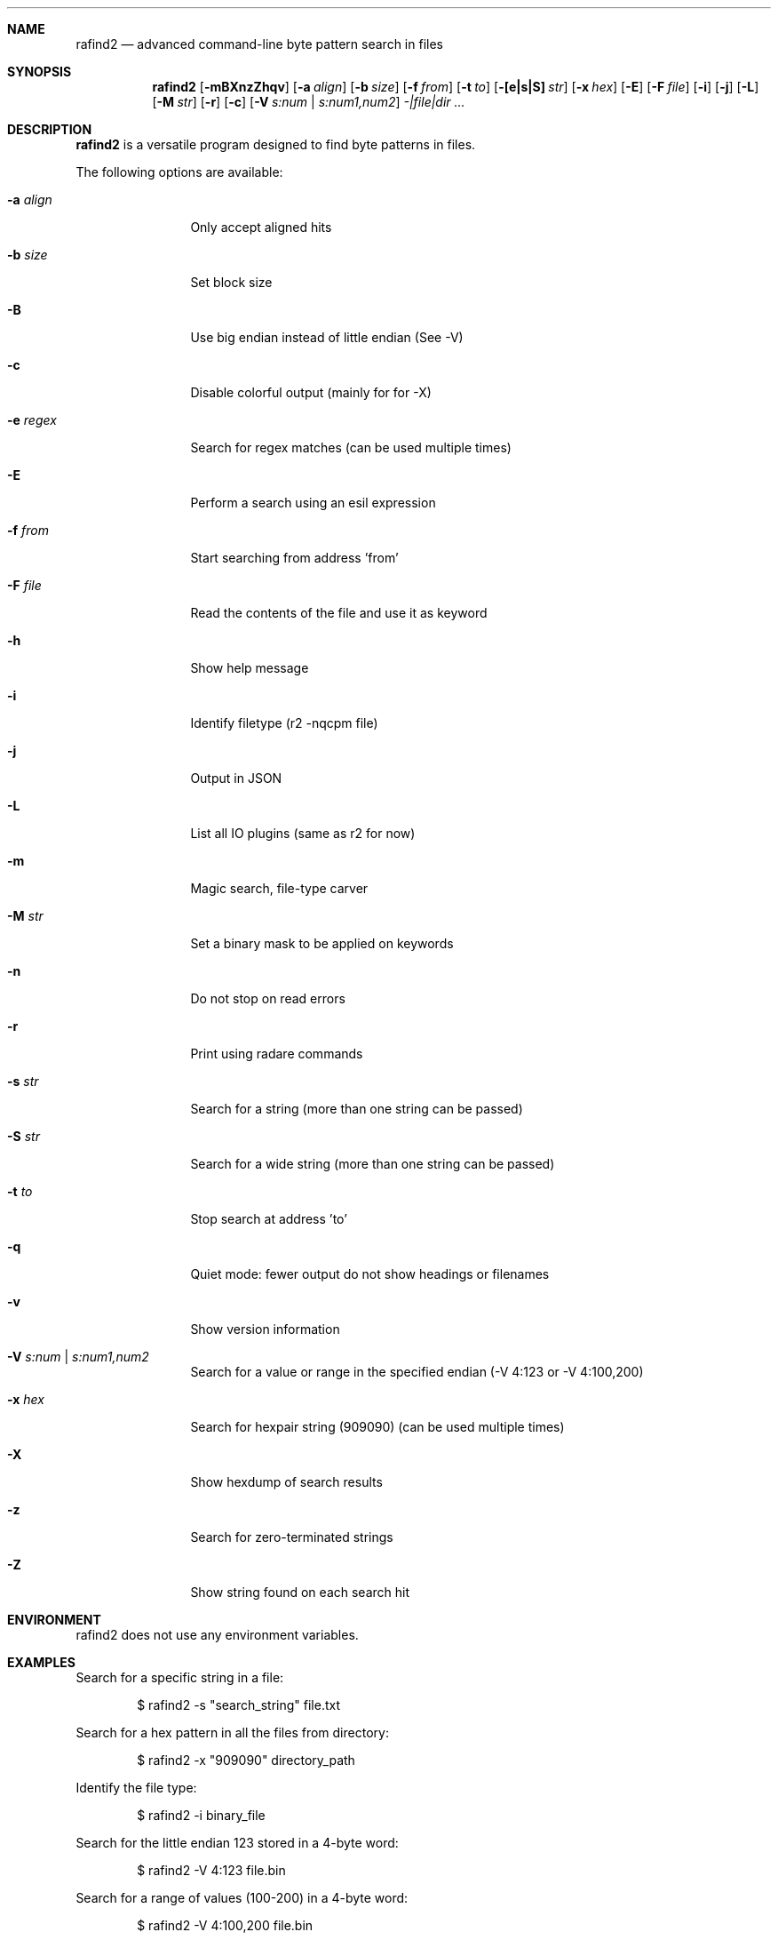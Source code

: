 .Dd Jul 10, 2025
.Dt RAFIND2 1
.Sh NAME
.Nm rafind2
.Nd advanced command-line byte pattern search in files
.Sh SYNOPSIS
.Nm rafind2
.Op Fl mBXnzZhqv
.Op Fl a Ar align
.Op Fl b Ar size
.Op Fl f Ar from
.Op Fl t Ar to
.Op Fl [e|s|S] Ar str
.Op Fl x Ar hex
.Op Fl E
.Op Fl F Ar file
.Op Fl i
.Op Fl j
.Op Fl L
.Op Fl M Ar str
.Op Fl r
.Op Fl c
.Op Fl V Ar s:num | s:num1,num2
.Ar -|file|dir ...
.Sh DESCRIPTION
.Nm rafind2
is a versatile program designed to find byte patterns in files.
.Pp
The following options are available:
.Bl -tag -width Fl
.It Fl a Ar align
Only accept aligned hits
.It Fl b Ar size
Set block size
.It Fl B
Use big endian instead of little endian (See -V)
.It Fl c
Disable colorful output (mainly for for -X)
.It Fl e Ar regex
Search for regex matches (can be used multiple times)
.It Fl E
Perform a search using an esil expression
.It Fl f Ar from
Start searching from address 'from'
.It Fl F Ar file
Read the contents of the file and use it as keyword
.It Fl h
Show help message
.It Fl i
Identify filetype (r2 -nqcpm file)
.It Fl j
Output in JSON
.It Fl L
List all IO plugins (same as r2 for now)
.It Fl m
Magic search, file-type carver
.It Fl M Ar str
Set a binary mask to be applied on keywords
.It Fl n
Do not stop on read errors
.It Fl r
Print using radare commands
.It Fl s Ar str
Search for a string (more than one string can be passed)
.It Fl S Ar str
Search for a wide string (more than one string can be passed)
.It Fl t Ar to
Stop search at address 'to'
.It Fl q
Quiet mode: fewer output do not show headings or filenames
.It Fl v
Show version information
.It Fl V Ar s:num | s:num1,num2
Search for a value or range in the specified endian (-V 4:123 or -V 4:100,200)
.It Fl x Ar hex
Search for hexpair string (909090) (can be used multiple times)
.It Fl X
Show hexdump of search results
.It Fl z
Search for zero-terminated strings
.It Fl Z
Show string found on each search hit
.El
.Sh ENVIRONMENT
.Pp
rafind2 does not use any environment variables.
.Sh EXAMPLES
.Pp
Search for a specific string in a file:
.Bd -literal -offset indent
$ rafind2 -s "search_string" file.txt
.Ed
.Pp
Search for a hex pattern in all the files from directory:
.Bd -literal -offset indent
$ rafind2 -x "909090" directory_path
.Ed
.Pp
Identify the file type:
.Bd -literal -offset indent
$ rafind2 -i binary_file
.Ed
.Pp
Search for the little endian 123 stored in a 4-byte word:
.Bd -literal -offset indent
$ rafind2 -V 4:123 file.bin
.Ed
.Pp
Search for a range of values (100-200) in a 4-byte word:
.Bd -literal -offset indent
$ rafind2 -V 4:100,200 file.bin
.Ed
.Pp
Search for zero-terminated strings and show each string found:
.Bd -literal -offset indent
$ rafind2 -zZ file.bin
.Ed
.Pp
Search using regex pattern:
.Bd -literal -offset indent
$ rafind2 -e "password|passwd" file.txt
.Ed
.Pp
Show hexdump of search results:
.Bd -literal -offset indent
$ rafind2 -X -s "hello" file.bin
.Ed
.Sh SEE ALSO
.Pp
.Xr radare2 1
.Sh AUTHORS
.Pp
pancake <pancake@nopcode.org>